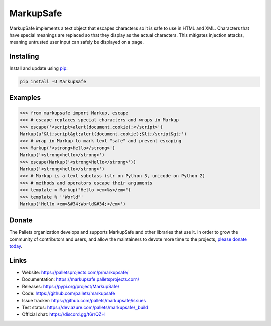 MarkupSafe
==========

MarkupSafe implements a text object that escapes characters so it is
safe to use in HTML and XML. Characters that have special meanings are
replaced so that they display as the actual characters. This mitigates
injection attacks, meaning untrusted user input can safely be displayed
on a page.


Installing
----------

Install and update using `pip`_:

.. code-block:: text

    pip install -U MarkupSafe

.. _pip: https://pip.pypa.io/en/stable/quickstart/


Examples
--------

.. code-block:: pycon

    >>> from markupsafe import Markup, escape
    >>> # escape replaces special characters and wraps in Markup
    >>> escape('<script>alert(document.cookie);</script>')
    Markup(u'&lt;script&gt;alert(document.cookie);&lt;/script&gt;')
    >>> # wrap in Markup to mark text "safe" and prevent escaping
    >>> Markup('<strong>Hello</strong>')
    Markup('<strong>hello</strong>')
    >>> escape(Markup('<strong>Hello</strong>'))
    Markup('<strong>hello</strong>')
    >>> # Markup is a text subclass (str on Python 3, unicode on Python 2)
    >>> # methods and operators escape their arguments
    >>> template = Markup("Hello <em>%s</em>")
    >>> template % '"World"'
    Markup('Hello <em>&#34;World&#34;</em>')


Donate
------

The Pallets organization develops and supports MarkupSafe and other
libraries that use it. In order to grow the community of contributors
and users, and allow the maintainers to devote more time to the
projects, `please donate today`_.

.. _please donate today: https://palletsprojects.com/donate


Links
-----

*   Website: https://palletsprojects.com/p/markupsafe/
*   Documentation: https://markupsafe.palletsprojects.com/
*   Releases: https://pypi.org/project/MarkupSafe/
*   Code: https://github.com/pallets/markupsafe
*   Issue tracker: https://github.com/pallets/markupsafe/issues
*   Test status: https://dev.azure.com/pallets/markupsafe/_build
*   Official chat: https://discord.gg/t6rrQZH
